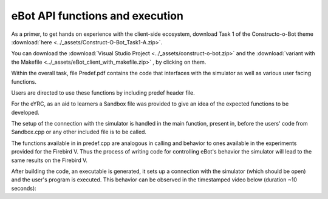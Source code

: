 ********************************
eBot API functions and execution
********************************

As a primer, to get hands on experience with the  client-side ecosystem, download Task 1 of the Constructo-o-Bot theme :download:`here <../_assets/Construct-O-Bot_Task1-A.zip>`.

You can download the :download:`Visual Studio Project <../_assets/construct-o-bot.zip>` and the :download:`variant with the Makefile <../_assets/eBot_client_with_makefile.zip>` , by clicking on them.

Within the overall task, file Predef.pdf  contains the code that interfaces with the simulator as well as various user facing functions.

Users are directed to use these functions by including predef header file.

For the eYRC, as an aid to learners a Sandbox file was provided to give an idea of the expected functions to be developed.

The setup of the connection with the simulator is handled in the main function, present in, before the users' code from Sandbox.cpp or any other included file is to be called.

The functions available in in predef.cpp are analogous in calling and behavior to ones available in the experiments provided for the Firebird V. Thus the process of writing code for controlling eBot's behavior the simulator will lead to the same results on the Firebird V.

After building the code, an executable is generated, it sets up a connection with the simulator (which should be open) and the user's program is executed. This behavior can be observed in the timestamped video below (duration ~10 seconds):

.. raw:: html

    <div style="position: relative; padding-bottom: 56.25%; height: 0; overflow: hidden; max-width: 100%; height: auto;">
        <iframe src="https://www.youtube.com/embed/dB1yQpqwD58?start=124&end=135" frameborder="0" allowfullscreen style="position: absolute; top: 0; left: 0; width: 100%; height: 100%;"></iframe>
    </div>